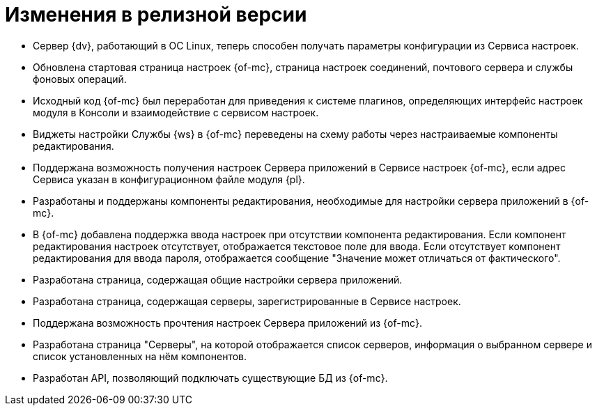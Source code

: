 = Изменения в релизной версии

* Сервер {dv}, работающий в ОС Linux, теперь способен получать параметры конфигурации из Сервиса настроек.
* Обновлена стартовая страница настроек {of-mc}, страница настроек соединений, почтового сервера и службы фоновых операций.
* Исходный код {of-mc} был переработан для приведения к системе плагинов, определяющих интерфейс настроек модуля в Консоли и взаимодействие с сервисом настроек.
* Виджеты настройки Службы {ws} в {of-mc} переведены на схему работы через настраиваемые компоненты редактирования.
* Поддержана возможность получения настроек Сервера приложений в Сервисе настроек {of-mc}, если адрес Сервиса указан в конфигурационном файле модуля {pl}.
* Разработаны и поддержаны компоненты редактирования, необходимые для настройки сервера приложений в {of-mc}.
* В {of-mc} добавлена поддержка ввода настроек при отсутствии компонента редактирования. Если компонент редактирования настроек отсутствует, отображается текстовое поле для ввода. Если отсутствует компонент редактирования для ввода пароля, отображается сообщение "Значение может отличаться от фактического".
* Разработана страница, содержащая общие настройки сервера приложений.
* Разработана страница, содержащая серверы, зарегистрированные в Сервисе настроек.
* Поддержана возможность прочтения настроек Сервера приложений из {of-mc}.
* Разработана страница "Серверы", на которой отображается список серверов, информация о выбранном сервере и список установленных на нём компонентов.
* Разработан API, позволяющий подключать существующие БД из {of-mc}.
